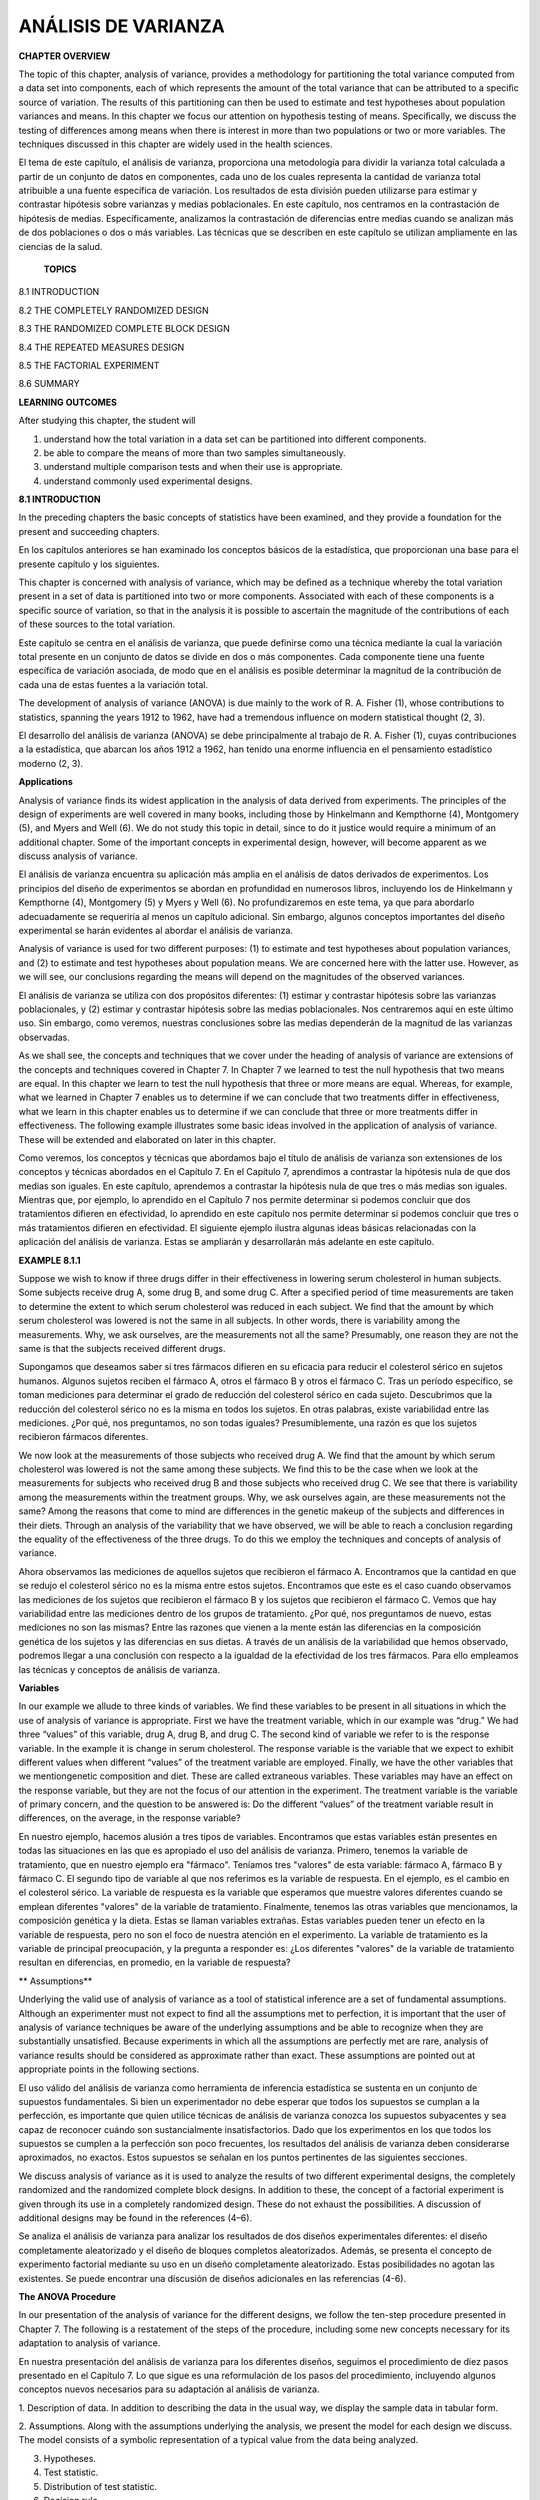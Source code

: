 ANÁLISIS DE VARIANZA
====================

**CHAPTER OVERVIEW**

The topic of this chapter, analysis of variance, provides a methodology for partitioning the total variance 
computed from a data set into components, each of which represents the amount of the total variance that can be 
attributed to a speciﬁc source of variation. The results of this partitioning can then be used to estimate and 
test hypotheses about population variances and means. In this chapter we focus our attention on hypothesis 
testing of means. Speciﬁcally, we discuss the testing of differences among means when there is interest in 
more than two populations or two or more variables. The techniques discussed in this chapter are widely used in 
the health sciences.

El tema de este capítulo, el análisis de varianza, proporciona una metodología para dividir la varianza total 
calculada a partir de un conjunto de datos en componentes, cada uno de los cuales representa la cantidad de 
varianza total atribuible a una fuente específica de variación. Los resultados de esta división pueden 
utilizarse para estimar y contrastar hipótesis sobre varianzas y medias poblacionales. En este capítulo, nos 
centramos en la contrastación de hipótesis de medias. Específicamente, analizamos la contrastación de 
diferencias entre medias cuando se analizan más de dos poblaciones o dos o más variables. Las técnicas que se 
describen en este capítulo se utilizan ampliamente en las ciencias de la salud.

 **TOPICS**

8.1 INTRODUCTION

8.2 THE COMPLETELY RANDOMIZED DESIGN

8.3 THE RANDOMIZED COMPLETE BLOCK DESIGN

8.4 THE REPEATED MEASURES DESIGN

8.5 THE FACTORIAL EXPERIMENT

8.6 SUMMARY

**LEARNING OUTCOMES**

After studying this chapter, the student will

1. understand how the total variation in a data set can be partitioned into different components.

2. be able to compare the means of more than two samples simultaneously.

3. understand multiple comparison tests and when their use is appropriate.

4. understand commonly used experimental designs.

**8.1 INTRODUCTION**

In the preceding chapters the basic concepts of statistics have been examined, and they provide a foundation 
for the present and succeeding chapters.

En los capítulos anteriores se han examinado los conceptos básicos de la estadística, que proporcionan una base 
para el presente capítulo y los siguientes.

This chapter is concerned with analysis of variance, which may be deﬁned as a technique whereby the total 
variation present in a set of data is partitioned into two or more components. Associated with each of these 
components is a speciﬁc source of variation, so that in the analysis it is possible to ascertain the magnitude 
of the contributions of each of these sources to the total variation.

Este capítulo se centra en el análisis de varianza, que puede definirse como una técnica mediante la cual la 
variación total presente en un conjunto de datos se divide en dos o más componentes. Cada componente tiene una 
fuente específica de variación asociada, de modo que en el análisis es posible determinar la magnitud de la 
contribución de cada una de estas fuentes a la variación total.

The development of analysis of variance 
(ANOVA) is due mainly to the work of R. A. Fisher (1), 
whose contributions to statistics, spanning the years 1912 to 1962, have had a tremendous inﬂuence on modern 
statistical thought (2, 3).

El desarrollo del análisis de varianza (ANOVA) se debe principalmente al trabajo de R. A. Fisher (1), cuyas 
contribuciones a la estadística, que abarcan los años 1912 a 1962, han tenido una enorme influencia en el 
pensamiento estadístico moderno (2, 3).

**Applications**

Analysis of variance ﬁnds its widest application in the analysis of data derived from experiments. The 
principles of the design of experiments are well covered in many books, including those by Hinkelmann and 
Kempthorne (4), Montgomery (5), and Myers and Well (6). We do not study this topic in detail, since to do it 
justice would require a minimum of an additional chapter. Some of the important concepts in experimental 
design, however, will become apparent as we discuss analysis of variance.

El análisis de varianza encuentra su aplicación más amplia en el análisis de datos derivados de experimentos. 
Los principios del diseño de experimentos se abordan en profundidad en numerosos libros, incluyendo los de 
Hinkelmann y Kempthorne (4), Montgomery (5) y Myers y Well (6). No profundizaremos en este tema, ya que para 
abordarlo adecuadamente se requeriría al menos un capítulo adicional. Sin embargo, algunos conceptos 
importantes del diseño experimental se harán evidentes al abordar el análisis de varianza.

Analysis of variance is used for two different purposes: (1) to estimate and test hypotheses about population 
variances, and (2) to estimate and test hypotheses about population means. We are concerned here with the 
latter use. However, as we will see, our conclusions regarding the means will depend on the magnitudes of the 
observed variances.

El análisis de varianza se utiliza con dos propósitos diferentes: (1) estimar y contrastar hipótesis sobre las 
varianzas poblacionales, y (2) estimar y contrastar hipótesis sobre las medias poblacionales. Nos centraremos 
aquí en este último uso. Sin embargo, como veremos, nuestras conclusiones sobre las medias dependerán de la 
magnitud de las varianzas observadas.

As we shall see, the concepts and techniques that we cover under the heading of analysis of variance are 
extensions of the concepts and techniques covered in Chapter 7. In Chapter 7 we learned to test the null 
hypothesis that two means are equal. In this chapter we learn to test the null hypothesis that three or more 
means are equal. Whereas, for example, what we learned in Chapter 7 enables us to determine if we can conclude 
that two treatments differ in effectiveness, what we learn in this chapter enables us to determine if we can 
conclude that three or more treatments differ in effectiveness. The following example illustrates some basic 
ideas involved in the application of analysis of variance. These will be extended and elaborated on later in 
this chapter.

Como veremos, los conceptos y técnicas que abordamos bajo el título de análisis de varianza son extensiones de 
los conceptos y técnicas abordados en el Capítulo 7. En el Capítulo 7, aprendimos a contrastar la hipótesis 
nula de que dos medias son iguales. En este capítulo, aprendemos a contrastar la hipótesis nula de que tres o 
más medias son iguales. Mientras que, por ejemplo, lo aprendido en el Capítulo 7 nos permite determinar si 
podemos concluir que dos tratamientos difieren en efectividad, lo aprendido en este capítulo nos permite 
determinar si podemos concluir que tres o más tratamientos difieren en efectividad. El siguiente ejemplo 
ilustra algunas ideas básicas relacionadas con la aplicación del análisis de varianza. Estas se ampliarán y 
desarrollarán más adelante en este capítulo.

**EXAMPLE 8.1.1**

Suppose we wish to know if three drugs differ in 
their effectiveness in lowering serum 
cholesterol in human subjects. Some subjects receive drug A, some drug B, and some drug C. After a speciﬁed 
period of time measurements are taken to determine the extent to which serum cholesterol was reduced in each 
subject. We ﬁnd that the amount by which serum cholesterol was lowered is not the same in all subjects. In 
other words, there is variability among the measurements. Why, we ask ourselves, are the measurements not all 
the same? Presumably, one reason they are not the same is that the subjects received different drugs. 

Supongamos que deseamos saber si tres fármacos difieren en su eficacia para reducir el colesterol sérico en 
sujetos humanos. Algunos sujetos reciben el fármaco A, otros el fármaco B y otros el fármaco C. Tras un período 
específico, se toman mediciones para determinar el grado de reducción del colesterol sérico en cada sujeto. 
Descubrimos que la reducción del colesterol sérico no es la misma en todos los sujetos. En otras palabras, 
existe variabilidad entre las mediciones. ¿Por qué, nos preguntamos, no son todas iguales? Presumiblemente, una 
razón es que los sujetos recibieron fármacos diferentes.


We now 
look at the measurements of those subjects who received drug A. We ﬁnd that the amount by which serum 
cholesterol was lowered is not the same among these subjects. We ﬁnd this to be the case when we look at the 
measurements for subjects who received drug B and those subjects who received drug C. We see that there
is variability among the measurements within the treatment groups. Why, we ask ourselves again, are these 
measurements not the same? Among the reasons that come to mind are differences in the genetic makeup of the 
subjects and differences in their diets. Through an analysis of the variability that we have observed, we will 
be able to reach a conclusion regarding the equality of the effectiveness of the three drugs. To do this we 
employ the techniques and concepts of analysis of variance. 

Ahora observamos las mediciones de aquellos sujetos que recibieron el fármaco A. Encontramos que la cantidad en 
que se redujo el colesterol sérico no es la misma entre estos sujetos. Encontramos que este es el caso cuando 
observamos las mediciones de los sujetos que recibieron el fármaco B y los sujetos que recibieron el fármaco C. 
Vemos que hay variabilidad entre las mediciones dentro de los grupos de tratamiento. ¿Por qué, nos preguntamos 
de nuevo, estas mediciones no son las mismas? Entre las razones que vienen a la mente están las diferencias en 
la composición genética de los sujetos y las diferencias en sus dietas. A través de un análisis de la 
variabilidad que hemos observado, podremos llegar a una conclusión con respecto a la igualdad de la efectividad 
de los tres fármacos. Para ello empleamos las técnicas y conceptos de análisis de varianza.


**Variables**

In our example we allude to three kinds of variables. We ﬁnd these variables to be present in all situations 
in which the use of analysis of variance is appropriate. First we have the treatment variable, which in our 
example was “drug.” We had three “values” of this variable, drug A, drug B, and drug C. The second kind of 
variable we refer to is the response variable. In the example it is change in serum cholesterol. The response 
variable is the variable that we expect to exhibit different values when different “values” of the treatment 
variable are employed. Finally, we have the other variables that we mentiongenetic composition and diet. These 
are called extraneous variables. These variables may have an effect on the response variable, but they are not 
the focus of our attention in the experiment. The treatment variable is the variable of primary concern, and 
the question to be answered is: Do the different “values” of the treatment variable result in differences, on 
the average, in the response variable?

En nuestro ejemplo, hacemos alusión a tres tipos de variables. Encontramos que estas variables están presentes 
en todas las situaciones en las que es apropiado el uso del análisis de varianza. Primero, tenemos la variable 
de tratamiento, que en nuestro ejemplo era "fármaco". Teníamos tres "valores" de esta variable: fármaco A, 
fármaco B y fármaco C. El segundo tipo de variable al que nos referimos es la variable de respuesta. En el 
ejemplo, es el cambio en el colesterol sérico. La variable de respuesta es la variable que esperamos que 
muestre valores diferentes cuando se emplean diferentes "valores" de la variable de tratamiento. Finalmente, 
tenemos las otras variables que mencionamos, la composición genética y la dieta. Estas se llaman variables 
extrañas. Estas variables pueden tener un efecto en la variable de respuesta, pero no son el foco de nuestra 
atención en el experimento. La variable de tratamiento es la variable de principal preocupación, y la pregunta 
a responder es: ¿Los diferentes "valores" de la variable de tratamiento resultan en diferencias, en promedio, 
en la variable de respuesta?

** Assumptions**


Underlying the valid use of analysis of variance as a tool of statistical inference are a set of fundamental 
assumptions. Although an experimenter must not expect to ﬁnd all the assumptions met to perfection, it is 
important that the user of analysis of variance techniques be aware of the underlying assumptions and be able 
to recognize when they are substantially unsatisfied. Because experiments in which all the assumptions are 
perfectly met are rare, analysis of variance results should be considered as approximate rather than exact. 
These assumptions are pointed out at appropriate points in the following sections.

El uso válido del análisis de varianza como herramienta de inferencia estadística se sustenta en un conjunto de 
supuestos fundamentales. Si bien un experimentador no debe esperar que todos los supuestos se cumplan a la 
perfección, es importante que quien utilice técnicas de análisis de varianza conozca los supuestos subyacentes 
y sea capaz de reconocer cuándo son sustancialmente insatisfactorios. Dado que los experimentos en los que 
todos los supuestos se cumplen a la perfección son poco frecuentes, los resultados del análisis de varianza 
deben considerarse aproximados, no exactos. Estos supuestos se señalan en los puntos pertinentes de las 
siguientes secciones.

We discuss analysis of variance as it is used to analyze the results of two different experimental designs, the 
completely randomized and the randomized complete block designs. In addition to these, the concept of a 
factorial experiment is given through its use in a completely randomized design. These do not exhaust the 
possibilities. A discussion of additional designs may be found in the references (4–6).

Se analiza el análisis de varianza para analizar los resultados de dos diseños experimentales diferentes: el 
diseño completamente aleatorizado y el diseño de bloques completos aleatorizados. Además, se presenta el 
concepto de experimento factorial mediante su uso en un diseño completamente aleatorizado. Estas posibilidades 
no agotan las existentes. Se puede encontrar una discusión de diseños adicionales en las referencias (4-6).

**The ANOVA Procedure**

In our presentation of the analysis of variance for the different designs, we follow the ten-step procedure 
presented in Chapter 7. The following is a restatement of the steps of the procedure, including some new 
concepts necessary for its adaptation to analysis of variance.

En nuestra presentación del análisis de varianza para los diferentes diseños, seguimos el procedimiento de diez 
pasos presentado en el Capítulo 7. Lo que sigue es una reformulación de los pasos del procedimiento, incluyendo 
algunos conceptos nuevos necesarios para su adaptación al análisis de varianza.

1. Description of data. In addition to describing the data in the usual way, we display the sample data in 
tabular form.

2. Assumptions. Along with the assumptions underlying the analysis, we present the model for each design we 
discuss. The model consists of a symbolic representation of a typical value from the data being analyzed.

3. Hypotheses.

4. Test statistic.

5. Distribution of test statistic.

6. Decision rule.

7. Calculation of test statistic. The results of the arithmetic calculations will be summarized in a table 
called the analysis of variance (ANOVA) table. The entries in the table make it easy to evaluate the results of 
the analysis.

8. Statistical decision.

9. Conclusion.

10. Determination of p value.

We discuss these steps in greater detail in Section 8.2.

**The Use of Computers**

The calculations required by analysis of variance are lengthier and more complicated than those we have 
encountered in preceding chapters. For this reason the computer assumes an important role in analysis of 
variance. All the exercises appearing in this chapter are suitable for computer analysis and may be used with 
the statistical packages mentioned in Chapter 1. The output of the statistical packages may vary slightly from 
that presented in this chapter, but this should pose no major problem to those who use a computer to analyze 
the data of the exercises. The basic concepts of analysis of variance that we present here should provide the 
necessary background for understanding the description of the programs and their output in any of the 
statistical packages.

Los cálculos que requiere el análisis de varianza son más largos y complejos que los que hemos visto en 
capítulos anteriores. Por ello, la computadora desempeña un papel importante en el análisis de varianza. Todos 
los ejercicios de este capítulo son adecuados para el análisis informático y pueden utilizarse con los 
programas estadísticos mencionados en el capítulo 1. El resultado de los programas estadísticos puede variar 
ligeramente del presentado en este capítulo, pero esto no debería suponer un problema importante para quienes 
utilizan una computadora para analizar los datos de los ejercicios. Los conceptos básicos del análisis de 
varianza que presentamos aquí proporcionan la base necesaria para comprender la descripción de los programas y 
su resultado en cualquiera de los programas estadísticos.

**8.2 THE COMPLETELY RANDOMIZED DESIGN**

We saw in Chapter 7 how it is possible to test the null hypothesis of no difference between two population 
means. It is not unusual for the investigator to be interested in testing the null hypothesis of no difference 
among several population means. The student ﬁrst encountering this problem might be inclined to suggest that 
all possible pairs of sample means be tested separately by means of the Student t test. Suppose there are ﬁve 
populations involved. The number of possible pairs of sample means is 5 C 2 = 10. As the amount of work 
involved in carrying out this many t tests is substantial, it would be worthwhile if a more efﬁcient 
alternative for analysis were available. A more important consequence of performing all possible t tests, 
however, is that it is very likely to lead to a false conclusion.

Vimos en el Capítulo 7 cómo es posible probar la hipótesis nula de que no hay diferencia entre dos medias 
poblacionales. No es inusual que el investigador esté interesado en probar la hipótesis nula de que no hay 
diferencia entre varias medias poblacionales. El estudiante que se encuentre por primera vez con este problema 
podría inclinarse a sugerir que todos los pares posibles de medias muestrales se prueben por separado mediante 
la prueba t de Student. Supongamos que hay cinco poblaciones involucradas. El número de pares posibles de 
medias muestrales es 5 C 2 = 10. Como la cantidad de trabajo involucrado en la realización de tantas pruebas t 
es sustancial, valdría la pena si hubiera disponible una alternativa más eficiente para el análisis. Sin 
embargo, una consecuencia más importante de realizar todas las pruebas t posibles es que es muy probable que 
conduzca a una conclusión falsa.

Suppose we draw ﬁve samples from populations having equal means. As we have 
seen, there would be 10 tests 
if we were to do each of the possible tests separately. If we select a signiﬁcance level of a = .05 for each 
test, the probability of failing to reject a hypothesis of no difference in each case would be .95. By the 
multiplication rule of probability, if the tests were independent of one another, the probability of failing to 
reject a hypothesis of no difference in all 10 cases would be 1.952 10 = .5987. The probability of rejecting at 
least one hypothesis of no difference, then, would be 1 - .5987 = .4013. Since we know that the null hypothesis 
is true in every case in this illustrative example, rejecting the null hypothesis constitutes the committing of 
a type I error. In the long run,then, in testing all possible pairs of means from ﬁve samples, we would commit a type I error 40 percent of 
the time. The problem becomes even more complicated in practice, since three or more t tests based on the same 
data would not be independent of one another.

Supongamos que extraemos cinco muestras de poblaciones con medias iguales. Como hemos visto, habría 10 pruebas 
si realizáramos cada una de las pruebas posibles por separado. Si seleccionamos un nivel de significancia de a 
= .05 para cada prueba, la probabilidad de no rechazar una hipótesis de no diferencia en cada caso sería .95. 
Por la regla de multiplicación de la probabilidad, si las pruebas fueran independientes entre sí, la 
probabilidad de no rechazar una hipótesis de no diferencia en los 10 casos sería 1.952 10 = .5987. La 
probabilidad de rechazar al menos una hipótesis de no diferencia, entonces, sería 1 - .5987 = .4013. Dado que 
sabemos que la hipótesis nula es verdadera en todos los casos en este ejemplo ilustrativo, rechazar la 
hipótesis nula constituye la comisión de un error de tipo I. A largo plazo, al probar todos los pares de medias 
posibles de cinco muestras, cometeríamos un error de tipo I el 40 % de las veces. El problema se complica aún 
más en la práctica, ya que tres o más pruebas t basadas en los mismos datos no serían independientes entre sí.


It becomes clear, then, that some other method for testing for a signiﬁcant difference among several means is 
needed. Analysis of variance provides such a method.

Queda claro, entonces, que se necesita otro método para comprobar si hay una diferencia significativa entre 
varias medias. El análisis de varianza proporciona dicho método.

**One-Way ANOVA**

The simplest type of analysis of variance is that known as one-way analysis of variance, in which only one 
source of variation, or factor, is investigated. It is an extension to three or more samples of the t test 
procedure (discussed in Chapter 7) for use with two independent samples. Stated another way, we can say that 
the t test for use with two independent samples is a special case of one-way analysis of variance.

El tipo más simple de análisis de varianza es el conocido como análisis de varianza unidireccional, en el que 
solo se investiga una fuente de variación, o factor. Es una extensión del procedimiento de la prueba t 
(discutido en el capítulo 7) para tres o más muestras, que se utiliza con dos muestras independientes. Dicho de 
otro modo, la prueba t para dos muestras independientes es un caso especial de análisis de varianza 
unidireccional.
 
In a typical situation we want to use one-way analysis of variance to test the null hypothesis that three or 
more treatments are equally effective. The necessary experiment is designed in such a way that the treatments 
of interest are assigned completely at random to the subjects or objects on which the measurements to determine 
treatment effectiveness are to be made. For this reason the design is called the completely randomized 
experimental design.

En una situación típica, se utiliza un análisis de varianza unidireccional para comprobar la hipótesis nula de 
que tres o más tratamientos son igualmente efectivos. El experimento necesario se diseña de tal manera que los 
tratamientos de interés se asignan completamente al azar a los sujetos u objetos en los que se realizarán las 
mediciones para determinar la efectividad del tratamiento. Por esta razón, el diseño se denomina diseño 
experimental completamente aleatorizado.

We may randomly allocate subjects to treatments as follows. Suppose we 
have 16 subjects available to 
participate in an experiment in which we wish to compare four drugs. We number the subjects from 01 through 16. 
We then go to a table of random numbers and select 16 consecutive, unduplicated numbers between 01 and 16. To 
illustrate, let us use Appendix Table A and a random starting point that, say, is at the intersection of Row 4 
and Columns 11 and 12. The two-digit number at this intersection is 98. The succeeding (moving downward) 16 
consecutive two-digit numbers between 01 and 16 are 16, 09, 06, 15, 14, 11, 02, 04, 10, 07, 05, 13, 03, 12, 01, 
and 08. We allocate subjects 16, 09, 06, and 15 to drug A; subjects 14, 11, 02, and 04 to drug B; subjects 10, 
07, 05, and 13 to drug C; and subjects 03, 12, 01, and 08 to drug D. We emphasize that the number of subjects 
in each treatment group does not have to be the same. Figure 8.2.1 illustrates the scheme of random allocation.

Podemos asignar aleatoriamente a los sujetos a los tratamientos de la siguiente manera. Supongamos que tenemos 
16 sujetos disponibles para participar en un experimento en el que deseamos comparar cuatro fármacos. Numeramos 
los sujetos del 01 al 16. Luego vamos a una tabla de números aleatorios y seleccionamos 16 números consecutivos 
no duplicados entre 01 y 16. Para ilustrar, usemos la Tabla A del Apéndice y un punto de inicio aleatorio que, 
digamos, está en la intersección de la Fila 4 y las Columnas 11 y 12. El número de dos dígitos en esta 
intersección es 98. Los 16 números consecutivos de dos dígitos subsiguientes (moviéndose hacia abajo) entre 01 
y 16 son 16, 09, 06, 15, 14, 11, 02, 04, 10, 07, 05, 13, 03, 12, 01 y 08. Asignamos los sujetos 16, 09, 06 y 15 
al fármaco A, los sujetos 14, 11, 02 y 04 al fármaco B, los sujetos 10, 07, 05 y 13 al fármaco C; y los sujetos 
03, 12, 01 y 08 al fármaco D. Cabe destacar que el número de sujetos en cada grupo de tratamiento no tiene por 
qué ser el mismo. La Figura 8.2.1 ilustra el esquema de asignación aleatoria.


**Hypothesis Testing Steps**

Once we decide that the completely randomized design is the appropriate design, we may proceed with the 
hypothesis testing steps. We discuss these in detail ﬁrst, and follow with an example.



1. Description of data. The measurements (or observations) resulting from a completely randomized experimental 
design, along with the means and totals that can be computed from them, may be displayed for convenience as in 
Table 8.2.1. The symbols used in Table 8.2.1 are deﬁned as follows:

1. Descripción de los datos. Las mediciones (u observaciones) resultantes de un diseño experimental 
completamente aleatorizado, junto con las medias y los totales que se pueden calcular a partir de ellas, pueden 
mostrarse para mayor comodidad como en la Tabla 8.2.1. Los símbolos utilizados en la Tabla 8.2.1 se definen de 
la siguiente manera:

 x ij = the ith observation resulting from the j th treatment (there are a total of k 
treatments)

i = 1, 2, Á , n j ,

j = 1, 2, Á , k

nj  T . j = a x ij = total of the j th treatment i=1

T . j

x . j =

= mean of the j th treatment

nj 

k k nj  T .. = a T . j = a a x ij = total of all observations j=1 j=1 i=1

k T .. x .. = N = a nj  , N j=1

2. Assumptions. Before stating the assumptions, let us specify the model for the experiment described here.

**The Model**

As already noted, a model is a symbolic representation of a typical value of a data set. To write 
down the model for the completely randomized experimental design, let us begin by identifying a typical value 
from the set of data represented by the sample displayed in Table 8.2.1. We use the symbol x ij to represent 
this typical value.

Como ya se mencionó, un modelo es una representación simbólica de un valor típico de un conjunto de 
datos. Para definir el modelo del diseño experimental completamente aleatorizado, comencemos por identificar un 
valor típico del conjunto de datos representado por la muestra que se muestra en la Tabla 8.2.1. Usamos el 
símbolo x ij para representar este valor típico.

 The one-way analysis of variance model may be written as 
follows:

x ij = m + t j + Pij ;

(8.2.1)

i = 1, 2, Á , n j ,

j = 1, 2, Á , k

The terms in this model are deﬁned as follows:

1. m represents the mean of all the k population means and is called the grand mean.

2. t j represents the difference between the mean of the jth population and the grand mean and is called the 
treatment effect.

3. P ij represents the amount by which an individual measurement differs from the mean of the population to 
which it belongs and is called the error term.

**Components of the Model**

By looking at our model we can see that a typical observation from the total set of data under study is 
composed of (1) the grand mean, (2) a treatment effect, and (3) an error term representing the deviation of the 
observation from its group mean.

Al observar nuestro modelo, podemos ver que una observación típica del conjunto total de datos en estudio se 
compone de (1) la media general, (2) un efecto del tratamiento y (3) un término de error que representa la 
desviación de la observación respecto de su media de grupo.

In most situations we are interested only in the k treatments represented in our experiment. Any inferences 
that we make apply only to these treatments. We do not wish to extend our inference to any larger collection of 
treatments. When we place such a restriction on our inference goals, we refer to our model as the fixed-effects 
model, or model 1. The discussion in this book is limited to this model.

En la mayoría de las situaciones, solo nos interesan los k tratamientos representados en nuestro experimento. 
Cualquier inferencia que hagamos se aplica únicamente a estos tratamientos. No deseamos extender nuestra 
inferencia a un conjunto mayor de tratamientos. Cuando imponemos dicha restricción a nuestros objetivos de 
inferencia, nos referimos a nuestro modelo como modelo de efectos fijos o modelo 1. La discusión en este libro 
se limita a este modelo.

**Assumptions of the Model follows:**

The assumptions for the ﬁxed-effects model are as

(a) The k sets of observed data constitute k independent random samples from the respective populations.

(b) Each of the populations from which the samples come is normally distributed with mean m j and variance sj 2 
.

(c) Each of the populations has the same variance. That is, s 1 2 = s 2 2 = . . . = s k 2 = s2 

(d) The t j are unknown constants and gt j = 0 since the sum of all deviations of the m j from their mean, m, 
is zero.

the common variance.

(e) The P ij have a mean of 0, since the mean of x ij is m j .

(f) The P ij have a variance equal to the variance of the x ij , since the P ij and x ij differ only by a 
constant; that is, the error variance is equal to s2 , the common variance speciﬁed in assumption c.

(g) The P ij are normally (and independently) distributed.

3. Hypotheses. We test the null hypothesis that all population or treatment means are equal against the 
alternative that the members of at least one pair are not equal. We may state the hypotheses formally as 
follows:

H 0 :m 1 = m 2 = . . . = mk 

H A :not all m j are equal

If the population means are equal, each treatment effect is equal to zero, so that, alternatively, the 
hypotheses may be stated as

H 0 :t j = 0,

j = 1, 2, Á , k

H A :not all t j = 0

If H0 is true and the assumptions of equal variances and normally distributed populations are met, a picture 
of the populations will look like Figure 8.2.2. When H0 is true the population means are all equal, and the 
populations are centered at the same point (the common mean) on the horizontal axis. If the populations are all 
normally distributed with equal variances the distributions will be identical, so that in drawing their 
pictures each is superimposed on each of the others, and a single picture sufﬁciently represents them all.

Si H₂ es verdadera y se cumplen los supuestos de varianzas iguales y poblaciones con distribución normal, la 
representación de las poblaciones se verá como en la Figura 8.2.2. Cuando H₂ es verdadera, las medias 
poblacionales son todas iguales y las poblaciones están centradas en el mismo punto (la media común) en el eje 
horizontal. Si todas las poblaciones se distribuyen normalmente con varianzas iguales, las distribuciones serán 
idénticas, de modo que al dibujar sus representaciones, cada una se superpone a las demás, y una sola 
representación las representa a todas suficientemente.


When H 0 is false it may be false because one of the population means is different from the others, which are 
all equal. Or, perhaps, all the population means are different. These are only two of the possibilities when H 
0 is false. There are many other possible combinations of equal and unequal means. Figure 8.2.3 shows a picture 
of the populations when the assumptions are met, but H 0 is false because no two population means are equal.

Cuando H₂ es falsa, puede serlo porque una de las medias poblacionales es diferente de las demás, que son todas 
iguales. O, quizás, todas las medias poblacionales son diferentes. Estas son solo dos de las posibilidades 
cuando H₂ es falsa. Existen muchas otras combinaciones posibles de medias iguales y desiguales. La Figura 8.2.3 
muestra una imagen de las poblaciones cuando se cumplen los supuestos, pero H₂ es falsa porque no hay dos 
medias poblacionales iguales.

4. Test statistic. The test statistic for one-way analysis of variance is a computed variance ratio, which we 
designate by V.R. as we did in Chapter 7. The two variances

from which V.R. is calculated are themselves computed from the sample data. The methods by which they are 
calculated will be given in the discussion that follows.

5. Distribution of test statistic. As discussed in Section 7.8, V.R. is distributed as the F distribution when 
H 0 is true and the assumptions are met.

6. Decision rule. In general, the decision rule is: reject the null hypothesis if the computed value of V.R. is 
equal to or greater than the critical value of F for the chosen a level.

7. Calculation of test statistic. We have deﬁned analysis of variance as a process whereby the total variation 
present in a set of data is partitioned into components that are attributable to different sources. The term 
variation used in this context refers to the sum of squared deviations of observations from their mean, or sum 
of squares for short.

The initial computations performed in one-way ANOVA consist of the partitioning of the total variation present 
in the observed data into its basic components, each of which is attributable to an identiﬁable source.

Those who use a computer for calculations may wish to skip the following discussion of the computations 
involved in obtaining the test statistic.

**The Total Sum of Squares**

Before we can do any partitioning, we must ﬁrst obtain the total sum of squares. The total sum of squares is 
the sum of the squares of the deviations of individual observations from the mean of all the observations taken 
together. This total sum of squares is deﬁned as

Antes de realizar cualquier partición, debemos obtener la suma total de cuadrados. La suma total de cuadrados 
es la suma de los cuadrados de las desviaciones de las observaciones individuales con respecto a la media de 
todas las observaciones tomadas en conjunto. Esta suma total de cuadrados se define como

k nj  SST = a a j=1 i=1

1x ij - x .. 2 2

(8.2.2)

where g n i=1 j tells us to sum the squared deviations for each treatment group, and gk j=1  n j tells us to 
add the k group totals obtained by applying g i=1 . The reader will recognize Equation 8.2.2 as the numerator 
of the variance that may be computed from the complete set of observations taken together.

**The Within Groups Sum of Squares**

Now let us show how to compute the ﬁrst of the two components of the total sum of squares.

The ﬁrst step in the computation calls for performing certain calculations within each group. These 
calculations involve computing within each group the sum of the squared deviations of the individual 
observations from their mean. When these calculations have been performed within each group, we obtain the sum 
of the individual group results. This component of variation is called the within groups sum of squares and may 
be designated SSW. This quantity is sometimes referred to as the residual or error sum of squares. The 
expression for these calculations is written as follows:

El primer paso del cálculo requiere realizar ciertos cálculos dentro de cada grupo. Estos cálculos implican 
calcular, dentro de cada grupo, la suma de las desviaciones al cuadrado de las observaciones individuales con 
respecto a su media. Una vez realizados estos cálculos dentro de cada grupo, se obtiene la suma de los 
resultados individuales del grupo. Este componente de variación se denomina suma de cuadrados intragrupos y 
puede designarse como SSW. Esta cantidad a veces se denomina suma de cuadrados residual o del error. La 
expresión para estos cálculos se escribe de la siguiente manera:


 k nj  SSW = a a 1x ij - x . j 2

**The Among Groups Sum of Squares**

To obtain the second component of the total sum of squares, we compute for each group the squared deviation of 
the group mean from the grand mean and multiply the result by the size of the group. Finally, we add these 
results over all groups. This quantity is a measure of the variation among groups and is referred to as the sum 
of squares among groups or SSA. The formula for calculating this quantity is as follows:

Para obtener el segundo componente de la suma total de cuadrados, calculamos para cada grupo la desviación al 
cuadrado de la media del grupo con respecto a la media general y multiplicamos el resultado por el tamaño del 
grupo. Finalmente, sumamos estos resultados para todos los grupos. Esta cantidad es una medida de la variación 
entre grupos y se denomina suma de cuadrados entre grupos o SSA. La fórmula para calcular esta cantidad es la 
siguiente:

k SSA = a n j 1x . j - x .. 2 2 j=1

(8.2.4)

In summary, then, we have found that the total sum of squares is equal to the sum of the among and the within 
sum of squares. We express this relationship as follows:

SST = SSA + SSW

From the sums of squares that we have now learned to compute, it is possible to obtain two estimates of the 
common population variance, s2 . It can be shown that when the assumptions are met and the population means are 
all equal, both the among sum of squares and the within sum of squares, when divided by their respective 
degrees of freedom, yield independent and unbiased estimates of s2 .

A partir de las sumas de cuadrados que hemos aprendido a calcular, es posible obtener dos estimaciones de la 
varianza poblacional común, s². Se puede demostrar que, cuando se cumplen los supuestos y las medias 
poblacionales son todas iguales, tanto la suma de cuadrados inter como la suma de cuadrados intra, al dividirse 
entre sus respectivos grados de libertad, producen estimaciones independientes e insesgadas de s².

The First Estimate of S2 

Within any sample,

nj  1x - x . j 2 2 a i=1 nj ij - 1

provides an unbiased estimate of the true variance of the population from which the sample came. Under the 
assumption that the population variances are all equal, we may pool the k estimates to obtain

k nj  1x j ij - x . j 2 2 aa j=1 i=1 MSW = k a 1n - 12 j=1

(8.2.5)

This is our ﬁrst estimate of s 2 and may be called the within groups variance, since it is the within groups 
sum of squares of Equation 8.2.3 divided by the appropriate degrees of freedom. The student will recognize this 
as an extension to k samples of the pooling of variances procedure encountered in Chapters 6 and 7 when the 
variances from two samples were pooled in order to use the t distribution. The quantity in Equation 8.2.5 is 
customarily referred to as the within groups mean square rather than the within groups variance.

Esta es nuestra primera estimación de s² y puede denominarse varianza intragrupos, ya que es la suma de 
cuadrados intragrupos de la ecuación 8.2.3 dividida entre los grados de libertad correspondientes. El 
estudiante reconocerá esto como una extensión a k muestras del procedimiento de agrupación de varianzas, 
utilizado en los capítulos 6 y 7, cuando se agruparon las varianzas de dos muestras para utilizar la 
distribución t. La cantidad en la ecuación 8.2.5 se denomina habitualmente cuadrático medio intragrupos, en 
lugar de varianza intragrupos.


The within groups mean square is a valid estimate of s 2 only if the population variances are equal. It is not 
necessary, however, for H 0 to be true in order for the within groups mean square to be a valid estimate of s2 
; that is, the within groups mean square estimates s 2 regardless of whether H 0 is true or false, as long as 
the population variances are equal.

El cuadrado medio intragrupos es una estimación válida de s₂ solo si las varianzas poblacionales son iguales. 
Sin embargo, no es necesario que H₂ sea verdadera para que el cuadrado medio intragrupos sea una estimación 
válida de s₂; es decir, el cuadrado medio intragrupos estima s₂ independientemente de si H₂ es verdadera o 
falsa, siempre que las varianzas poblacionales sean iguales.

The second estimate of s 2 2 may be obtained from the familiar formula for the variance of sample means, s x 2 
= s >n. If we solve this equation for s2 , the variance of the population from which the samples were drawn, we 
have

The Second Estimate of S2 

s 2 = nsx 2 

(8.2.6)

An unbiased estimate of s x 2 computed from sample data is provided by

k 1x . j - x .. 2 2 a j=1 k - 1

If we substitute this quantity into Equation 8.2.6, we obtain the desired estimate of s2 ,

k n a 1x . j - x .. 2 2 j=1 MSA = k - 1

(8.2.7)

The reader will recognize the numerator of Equation 8.2.7 as the among groups sum of squares for the special 
case when all sample sizes are equal. This sum of squares when divided by the associated degrees of freedom k - 
1 is referred to as the among groups mean square.

When the sample sizes are not all equal, an estimate of s 2 based on the variability among sample means is 
provided by

k 2 a n j 1x . j - x .. 2 j=1 MSA = k - 1

(8.2.8)

If, indeed, the null hypothesis is true we would expect these two estimates of s2  to be fairly close in 
magnitude. If the null hypothesis is false, that is, if all population means are not equal, we would expect the 
among groups mean square, which is computed by using the squared deviations of the sample means from the 
overall mean, to be larger than the within groups mean square.

In order to understand analysis of variance we must realize that the among groups mean square provides a valid 
estimate of s 2 when the assumption of equal population

variances is met and when H 0 is true. Both conditions, a true null hypothesis and equal population variances, 
must be met in order for the among groups mean square to be a valid estimate of s2 .

**The Variance Ratio**

What we need to do now is to compare these two estimates of s2 , and we do this by computing the following 
variance ratio, which is the desired test statistic:

among groups mean square V.R. = within groups means square

If the two estimates are about equal, V.R. will be close to 1. A ratio close to 1 tends to support the 
hypothesis of equal population means. If, on the other hand, the among groups mean square is considerably 
larger than the within groups mean square, V.R. will be considerably greater than 1. A value of V.R. 
sufﬁciently greater than 1 will cast doubt on the hypothesis of equal population means.

We know that because of the vagaries of sampling, even when the null hypothesis is true, it is unlikely that 
the among and within groups mean squares will be equal. We must decide, then, how big the observed difference 
has to be before we can conclude that the difference is due to something other than sampling ﬂuctuation. In 
other words, how large a value of V.R. is required for us to be willing to conclude that the observed 
difference between our two estimates of s 2 is not the result of chance alone?

**The F Test**

To answer the question just posed, we must consider the sampling distribution of the ratio of two sample 
variances. In Chapter 6 we learned that the quantity 1s 1 2 >s 1 2 2>1s 2 2 >s 2 2 2 follows a distribution 
known as the F distribution when the sample variances are computed from random and independently drawn samples 
from normal populations. The F distribution, introduced by R. A. Fisher in the early 1920s, has become one of 
the most widely used distributions in modern statistics. We have already become acquainted with its use in 
constructing conﬁdence intervals for, and testing hypotheses about, population variances. In this chapter, we 
will see that it is the distribution fundamental to analysis of variance. For this reason the ratio that we 
designate V.R. is frequently referred to as F, and the testing procedure is frequently called the F test. It is 
of interest to note that the F distribution is the ratio of two Chi-square distributions.

In Chapter 7 we learned that when the population variances are the same, they cancel in the expression 1s 1 2 
>s 1 2 2>1s 2 2 >s 2 2 2, leaving s1 2 >s 2 2 , which is itself distributed as F. The F distribution is really 
a family of distributions, and the particular F distribution we use in a given situation depends on the number 
of degrees of freedom associated with the sample variance in the numerator (numerator degrees of freedom) and 
the number of degrees of freedom associated with the sample variance in the denominator (denominator degrees of 
freedom).

Once the appropriate F distribution has been determined, the size of the observed V.R. that will cause 
rejection of the hypothesis of equal population variances depends on the signiﬁcance level chosen. The 
signiﬁcance level chosen determines the critical value of F, the value that separates the nonrejection region 
from the rejection region.

As we have seen, we compute V.R. in situations of this type by placing the among groups mean square in the 
numerator and the within groups mean square in the denominator, so that the numerator degrees of freedom is 
equal to 1k - 12, the number of groups minus 1, and the denominator degrees of freedom value is equal to

k a j=1

k 1n j - 12 = a a n j b - k = N - k j=1

The ANOVA Table The calculations that we perform may be summarized and displayed in a table such as Table 
8.2.2, which is called the ANOVA table.

8. Statistical decision. To reach a decision we must compare our computed V.R. with the critical value of F, 
which we obtain by entering Appendix Table G with k - 1 numerator degrees of freedom and N - k denominator 
degrees of freedom.

If the computed V.R. is equal to or greater than the critical value of F, we reject the null hypothesis. If the 
computed value of V.R. is smaller than the critical value of F, we do not reject the null hypothesis.

Explaining a Rejected Null Hypothesis

There are two possible explanations for a rejected null hypothesis. If the null hypothesis is true, that is, if 
the two sample variances are estimates of a common variance, we know that the probability of getting a value of 
V.R. as large as or larger than the critical F is equal to our chosen level of signiﬁcance. When we reject H 0 
we may, if we wish, conclude that the null hypothesis is true and assume that because of chance we got a set of 
data that gave rise to a rare event. On the other hand, we may prefer to take the position that our large 
computed V.R. value does not represent a rare event brought about by chance but, instead, reﬂects the fact 
that something other than chance is operative. This other something we conclude to be a false null hypothesis.

It is this latter explanation that we usually give for computed values of V.R. that exceed the critical value 
of F. In other words, if the computed value of V.R. is greater than the critical value of F, we reject the null 
hypothesis.

It will be recalled that the original hypothesis we set out to test was

H0 :m 1 = m 2 = Á = mk 

Does rejection of the hypothesis about variances imply a rejection of the hypothesis of equal population means? 
The answer is yes. A large value of V.R. resulted from the fact that the among groups mean square was 
considerably larger than the within groups mean square. Since the among groups mean square is based on the 
dispersion of the sample means about their mean (called the grand mean), this quantity will be large when there 
is a large discrepancy among the sizes of the sample means. Because of this, then, a signiﬁcant value of V.R. 
tells us to reject the null hypothesis that all population means are equal.

9. Conclusion. When we reject H0 , we conclude that not all population means are equal. When we fail to reject 
H0 , we conclude that the population means may all be equal.

10. Determination of p value.

EXAMPLE 8.2.1

Game meats, including those from white-tailed deer and eastern gray squirrels, are used as food by families, 
hunters, and other individuals for health, cultural, or personal reasons. A study by David Holben (A-1) 
assessed the selenium content of meat from free-roaming white-tailed deer (venison) and gray squirrel 
(squirrel) obtained from a low selenium region of the United States. These selenium content values were also 
compared to those of beef produced within and outside the same region. We want to know if the selenium levels 
are different in the four meat groups.

3. Hypotheses.

H 0 : m 1 = m 2 = m 3 = m 4 (On average the four meats have the same selenium content.)

HA : Not all m’s are equal (At least one meat yields an average selenium content different from the average 
selenium content of at least one other meat.)

4. Test statistic. The test statistic is V.R. = MSA>MSW.

5. Distribution of test statistic. If H 0 is true and the assumptions are met, the V.R. follows the F 
distribution with 4 - 1 = 3 numerator degrees of freedom and 144 - 4 = 140 denominator degrees of freedom.

6. Decision rule. Suppose we let a = .01. The critical value of F from Appendix Table G is 6 3.95. The decision 
rule, then, is reject H 0 if the computed V.R. statistic is equal to or greater than 3.95.

7. Calculation of test statistic. By Equation 8.2.2 we compute

SST = 58009.05560

By Equation 8.2.4 we compute

SSA = 21261.82886

SSW = 58009.05560 - 21261.82886 = 36747.22674

The results of our calculations are displayed in Table 8.2.4.

8. Statistical decision. Since our computed F of 27.00 is greater than 3.95 we reject H0 .

9. Conclusion. Since we reject H0 , we conclude that the alternative hypothesis is true. That is, we conclude 
that the four meat types do not all have the same average selenium content.

10. p value. Since 27.00 7 3.95, p 6 .01 for this test.

!

A Word of Caution

The completely randomized design is simple and, therefore, widely used. It should be used, however, only when 
the units receiving the treatments are homogeneous. If the experimental units are not homogeneous, the 
researcher should consider an alternative design such as one of those to be discussed later in this chapter.

In our illustrative example the treatments are treatments in the usual sense of the word. This is not always 
the case, however, as the term “treatment” as used in experimental design is quite general. We might, for 
example, wish to study the response to the

same treatment (in the usual sense of the word) of several breeds of animals. We would, however, refer to the 
breed of animal as the “treatment.”

We must also point out that, although the techniques of analysis of variance are more often applied to data 
resulting from controlled experiments, the techniques also may be used to analyze data collected by a survey, 
provided that the underlying assumptions are reasonably well met.

Computer Analysis

Figure 8.2.5 shows the computer procedure and output for Example 8.2.1 provided by a one-way analysis of 
variance program found in the MINITAB package. The data were entered into Columns 1 through 4. When you compare 
the ANOVA table on this printout with the one given in Table 8.2.4, you see that the printout uses the label 
“factor” instead of “among samples.” The different treatments are referred to on the printout as levels. Thus 
level 1 = treatment 1, level 2 = treatment 2, and so on. The printout gives the four sample means and standard 
deviations as well as

the pooled standard deviation. This last quantity is equal to the square root of the error mean square shown in 
the ANOVA table. Finally, the computer output gives graphic representations of the 95 percent conﬁdence 
intervals for the mean of each of the four populations represented by the sample data.

Figure 8.2.6 contains a partial SAS ® printout resulting from analysis of the data of Example 8.2.1 through use 
of the SAS ® statement PROC ANOVA. SAS ® computes some additional quantities as shown in the output. R-Square = 
SSA>SST. This quantity tells us what proportion of the total variability present in the observations is 
accounted for by differences in response to the treatments. C.V. = 100 (root MSE/selen mean). Root MSE is the 
square root of MSW, and selen mean is the mean of the 18 observations.

Note that the test statistic V.R. is labeled differently by different statistical software programs. MINITAB, 
for example, uses F rather than V.R. SAS ® uses the label F Value.

A useful device for displaying important characteristics of a set of data analyzed by one-way analysis of 
variance is a graph consisting of side-by-side boxplots. For each sample a boxplot is constructed using the 
method described in Chapter 2. Figure 8.2.7 shows the side-by-side boxplots for Example 8.2.1. Note that in 
Figure 8.2.7 the variable of interest is represented by the vertical axis rather than the horizontal axis.

Alternatives If the data available for analysis do not meet the assumptions for one-way analysis of variance as 
discussed here, one may wish to consider the use of the Kruskal-Wallis procedure, a nonparametric technique 
discussed in Chapter 13.

Testing for Signiﬁcant Differences Between Individual Pairs of Means When the analysis of variance leads to a 
rejection of the null hypothesis of no difference among population means, the question naturally arises 
regarding just which pairs of means are different. In fact, the desire, more often than not, is to carry

out a signiﬁcance test on each and every pair of treatment means. For instance, in Example 8.2.1, where there 
are four treatments, we may wish to know, after rejecting H 0 : m 1 = m 2 = m 3 = m4 , which of the six 
possible individual hypotheses should be rejected. The experimenter, however, must exercise caution in testing 
for signiﬁcant differences between individual means and must always make certain that the procedure is valid. 
The critical issue in the procedure is the level of signiﬁcance. Although the probability, a, of rejecting a 
true null hypothesis for the test as a whole is made small, the probability of rejecting at least one true 
hypothesis when several pairs of means are tested is, as we have seen, greater than a. There are several 
multiple comparison procedures commonly used in practice. Below we illustrate two popular procedures, namely 
Tukey’s HSD test and Bonferroni’s method. The interested student is referred to the books by Hsu (7) and 
Westfall et al. (8) for additional techniques.

Tukey’s HSD Test

Over the years several procedures for making multiple comparisons have been suggested. A multiple comparison 
procedure developed by Tukey (9) is frequently used for testing the null hypothesis that all possible pairs of 
treatment means are equal when the samples are all of the same size. When this test is employed we select an 
overall signiﬁcance level of a. The probability is a, then, that one or more of the null hypotheses is false.

Tukey’s test, which is usually referred to as the HSD (honestly signiﬁcant difference) test, makes use of a 
single value against which all differences are compared. This value, called the HSD, is given by

HSD = qa,k,N-k 

A

MSE

(8.2.9)

n

where a is the chosen level of signiﬁcance, k is the number of means in the experiment, N is the total number 
of observations in the experiment, n is the number of observations in a treatment, MSE is the error or within 
mean square from the ANOVA table, and q is obtained by entering Appendix Table H with a, k, and N - k.

The statistic q, tabulated in Appendix Table H, is known as the studentized range statistic. It is deﬁned as 
the difference between the largest and smallest treatment means from an ANOVA (that is, it is the range of the 
treatment means) divided by the error mean square over n, the number of observations in a treatment. The 
studentized range is discussed in detail by Winer (10).

All possible differences between pairs of means are computed, and any difference that yields an absolute value 
that exceeds HSD is declared significant.

Tukey’s Test for Unequal Sample Sizes

When the samples are not all the same size, as is the case in Example 8.2.1, Tukey’s HSD test given by Equation 
8.2.9 is not applicable. Tukey himself (9) and Kramer (11), however, have extended the Tukey procedure to the 
case where the sample sizes are different. Their procedure, which is sometimes called the Tukey-Kramer method, 
consists of replacing MSE/n in Equation 8.2.9 with 1MSE>2211>n + 1>n j 2, where n i and n j are the sample 
sizes of the two groups to be compared. If i we designate the new quantity by HSD*, we have as the new test 
criterion

HSD* = q a,k,N-k

A

MSE

2

1 1 a + b n i n j

(8.2.10)

Any absolute value of the difference between two sample means that exceeds HSD* is declared signiﬁcant.

Bonferroni’s Method

Another very commonly used multiple comparison test is based on a method developed by C. E. Bonferroni. As with 
Tukey’s method, we desire to maintain an overall significance level of a for the total of all pair-wise tests. 
In the Bonferroni method, we simply divide the desired significance level by the number of individual pairs 
that we are testing. That is, instead of testing at a significance level of a, we test at a significance level 
of a>k, where k is the number of paired comparisons. The sum of all a>k terms cannot, then, possibly exceed our 
stated level of a. For example, if one has three samples, A, B, and C, then there are k = 3 pair-wise 
comparisons. These are m A = mB , m A = mC , and m B = mC . If we choose a significance level of a = .05, then 
we would proceed with the comparisons and use a Bonferroni-corrected significance level of a>3 = .017 
Therefore, our p value must be no greater then .017 in order to reject the null hypothesis and conclude that 
two means differ.

Most computer packages compute values using the Bonferroni method and produce an output similar to the Tukey’s 
HSD or other multiple comparison procedures. In general, these outputs report the actual corrected p value 
using the Bonferroni method. Given the basic relationship that p = a>k, then algebraically we can multiply both 
sides of the equation by k to obtain a = pk. In other words, the total a is simply the sum of all of the pk 
values, and the actual corrected p value is simply the calculated p value multiplied by the number of tests 
that were performed.

EXAMPLE 8.2.2

Let us illustrate the use of the HSD test with the data from Example 8.2.1.

Solution:

The first step is to prepare a table of all possible (ordered) differences between means. The results of this 
step for the present example are displayed in Table 8.2.5.

Suppose we let a = .05. Entering Table H with a = .05, k = 4, and N - k = 140, we ﬁnd that q 6 3.68. The 
actual value is q = 3.667, which can be obtained from SAS® . In Table 8.2.4 we have MSE = 262.4802.

The hypotheses that can be tested, the value of HSD*, and the statistical decision for each test are shown in 
Table 8.2.6.

SAS ® uses Tukey’s procedure to test the hypothesis of no difference between population means for all possible 
pairs of sample means. The output also contains

confidence intervals for the difference between all possible pairs of population means. This SAS output for 
Example 8.2.1 is displayed in Figure 8.2.8.

One may also use SPSS to perform multiple comparisons by a variety of methods, including Tukey’s. The SPSS 
outputs for Tukey’s HSD and Bonferroni’s method for the data for Example 8.2.1 are shown in Figures 8.2.9 and 
8.2.10. The outputs contain an exhaustive comparison of sample means, along with the associated standard 
errors, p values, and 95% conﬁdence intervals.

8.3 THE RANDOMIZED COMPLETE BLOCK DESIGN


